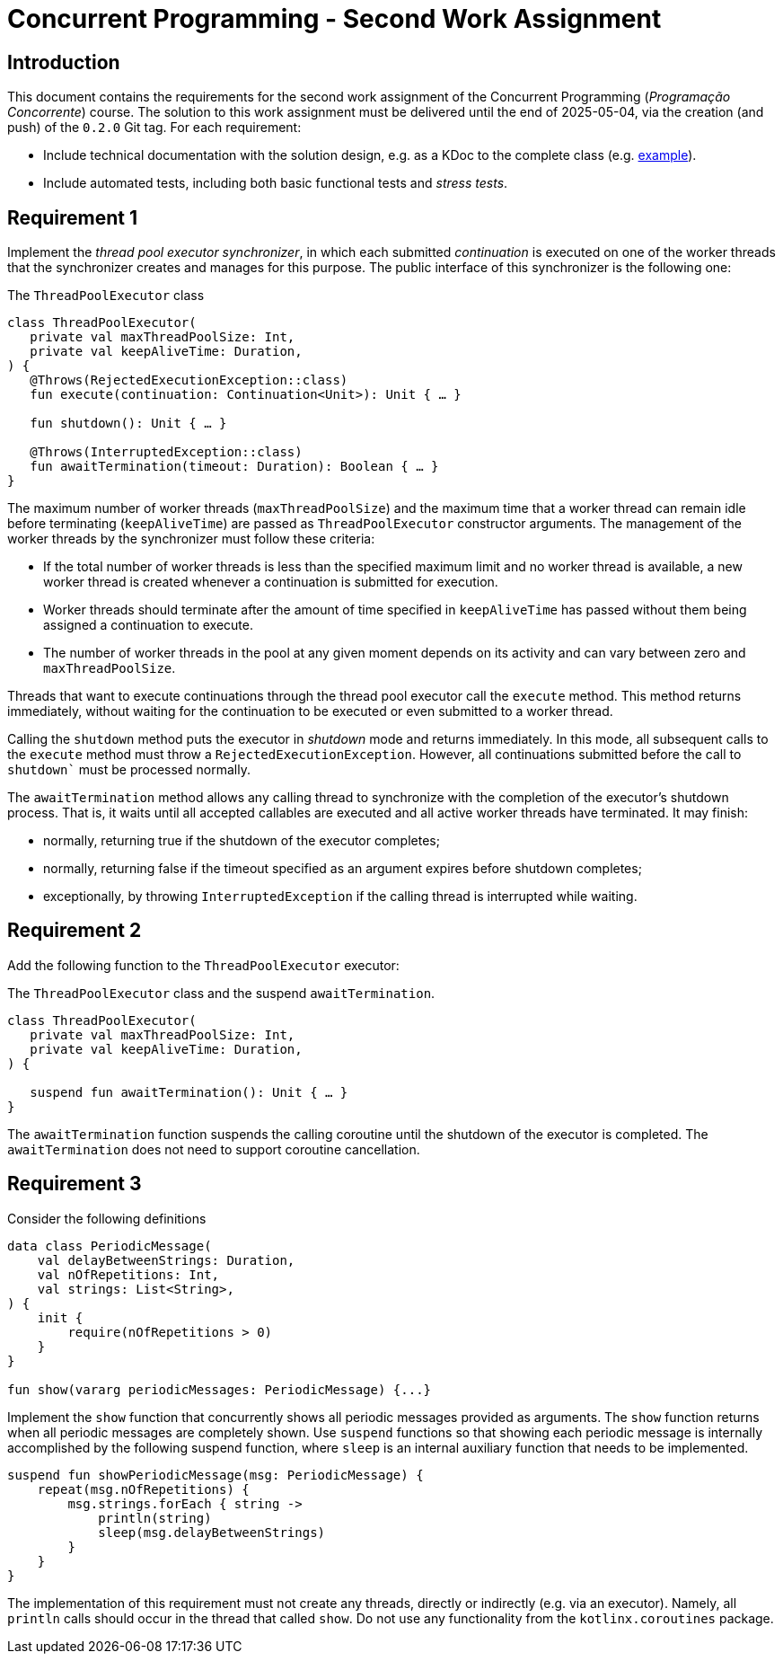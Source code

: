 # Concurrent Programming - Second Work Assignment

## Introduction

This document contains the requirements for the second work assignment of the Concurrent Programming (_Programação Concorrente_) course.
The solution to this work assignment must be delivered until the end of 2025-05-04, via the creation (and push) of the `0.2.0` Git tag.
For each requirement:

* Include technical documentation with the solution design, e.g. as a KDoc to the complete class (e.g. link:https://github.com/Kotlin/kotlinx.coroutines/blob/master/kotlinx-coroutines-core/common/src/CoroutineScope.kt#L11-L74[example]).
* Include automated tests, including both basic functional tests and _stress tests_.

## Requirement 1 

Implement the _thread pool executor synchronizer_, in which each submitted _continuation_ is executed on one of the worker threads that the synchronizer creates and manages for this purpose. 
The public interface of this synchronizer is the following one:

.The `ThreadPoolExecutor` class
[#ThreadPoolExecutor,kotlin]
----
class ThreadPoolExecutor(
   private val maxThreadPoolSize: Int,
   private val keepAliveTime: Duration,
) {
   @Throws(RejectedExecutionException::class)
   fun execute(continuation: Continuation<Unit>): Unit { … }

   fun shutdown(): Unit { … }

   @Throws(InterruptedException::class)
   fun awaitTermination(timeout: Duration): Boolean { … }
}
----

The maximum number of worker threads (`maxThreadPoolSize`) and the maximum time that a worker thread can remain idle before terminating (`keepAliveTime`) are passed as `ThreadPoolExecutor` constructor arguments.
The management of the worker threads by the synchronizer must follow these criteria:

* If the total number of worker threads is less than the specified maximum limit and no worker thread is available, a new worker thread is created whenever a continuation is submitted for execution.

* Worker threads should terminate after the amount of time specified in `keepAliveTime` has passed without them being assigned a continuation to execute.

* The number of worker threads in the pool at any given moment depends on its activity and can vary between zero and `maxThreadPoolSize`.

Threads that want to execute continuations through the thread pool executor call the `execute` method.
This method returns immediately, without waiting for the continuation to be executed or even submitted to a worker thread.

Calling the `shutdown` method puts the executor in _shutdown_ mode and returns immediately. In this mode, all subsequent calls to the `execute` method must throw a `RejectedExecutionException`. However, all continuations submitted before the call to `shutdown`` must be processed normally.

The `awaitTermination` method allows any calling thread to synchronize with the completion of the executor's shutdown process. That is, it waits until all accepted callables are executed and all active worker threads have terminated. It may finish:

* normally, returning true if the shutdown of the executor completes;

* normally, returning false if the timeout specified as an argument expires before shutdown completes;

* exceptionally, by throwing `InterruptedException` if the calling thread is interrupted while waiting.

## Requirement 2

Add the following function to the `ThreadPoolExecutor` executor:

.The `ThreadPoolExecutor` class and the suspend `awaitTermination`.
[#ThreadPoolExecutorAwaitTermination, kotlin]
----
class ThreadPoolExecutor(
   private val maxThreadPoolSize: Int,
   private val keepAliveTime: Duration,
) {

   suspend fun awaitTermination(): Unit { … }
}
----

The `awaitTermination` function suspends the calling coroutine until the shutdown of the executor is completed.
The `awaitTermination` does not need to support coroutine cancellation.

## Requirement 3

Consider the following definitions

[#PeriodicMessage, kotlin] 
----
data class PeriodicMessage(
    val delayBetweenStrings: Duration,
    val nOfRepetitions: Int,
    val strings: List<String>,
) {
    init {
        require(nOfRepetitions > 0)
    }
}

fun show(vararg periodicMessages: PeriodicMessage) {...}
----

Implement the `show` function that concurrently shows all periodic messages provided as arguments.
The `show` function returns when all periodic messages are completely shown.
Use `suspend` functions so that showing each periodic message is internally accomplished by the following suspend function, where `sleep` is an internal auxiliary function that needs to be implemented.

[#showPeriodicMessage, kotlin] 
----
suspend fun showPeriodicMessage(msg: PeriodicMessage) {
    repeat(msg.nOfRepetitions) {
        msg.strings.forEach { string ->
            println(string)
            sleep(msg.delayBetweenStrings)
        }
    }
}
----

The implementation of this requirement must not create any threads, directly or indirectly (e.g. via an executor). Namely, all `println` calls should occur in the thread that called `show`.
Do not use any functionality from the `kotlinx.coroutines` package.
